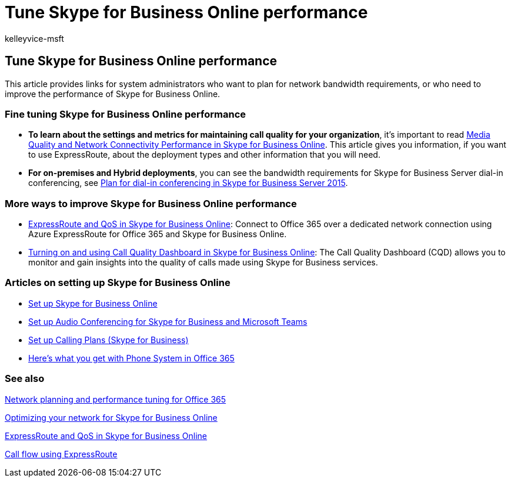 = Tune Skype for Business Online performance
:audience: Admin
:author: kelleyvice-msft
:description: This article provides links for system administrators planning for network bandwidth requirements or improving the performance of Skype for Business Online.
:f1.keywords: ["CSH"]
:manager: scotv
:ms.assetid: beec23c2-c5d6-4e84-a8af-e82aefca7802
:ms.author: kvice
:ms.collection: Ent_O365
:ms.custom: ["Adm_O365", "seo-marvel-apr2020"]
:ms.date: 9/29/2016
:ms.localizationpriority: medium
:ms.service: microsoft-365-enterprise
:ms.topic: troubleshooting
:search.appverid: ["MET150", "MOE150", "MSO150", "BCS160"]

== Tune Skype for Business Online performance

This article provides links for system administrators who want to plan for network bandwidth requirements, or who need to improve the performance of Skype for Business Online.

=== Fine tuning Skype for Business Online performance

* *To learn about the settings and metrics for maintaining call quality for your organization*, it's important to read link:/skypeforbusiness/optimizing-your-network/media-quality-and-network-connectivity-performance[Media Quality and Network Connectivity Performance in Skype for Business Online].
This article gives you information, if you want to use ExpressRoute, about the deployment types and other information that you will need.
* *For on-premises and Hybrid deployments*, you can see the bandwidth requirements for Skype for Business Server dial-in conferencing, see link:/skypeforbusiness/plan-your-deployment/conferencing/dial-in-conferencing[Plan for dial-in conferencing in Skype for Business Server 2015].

=== More ways to improve Skype for Business Online performance

* link:/skypeforbusiness/optimizing-your-network/expressroute-and-qos-in-skype-for-business-online[ExpressRoute and QoS in Skype for Business Online]: Connect to Office 365 over a dedicated network connection using Azure ExpressRoute for Office 365 and Skype for Business Online.
* link:/SkypeForBusiness/using-call-quality-in-your-organization/turning-on-and-using-call-quality-dashboard[Turning on and using Call Quality Dashboard in Skype for Business Online]: The Call Quality Dashboard (CQD) allows you to monitor and gain insights into the quality of calls made using Skype for Business services.

=== Articles on setting up Skype for Business Online

* link:/skypeforbusiness/set-up-skype-for-business-online/set-up-skype-for-business-online[Set up Skype for Business Online]
* link:/skypeforbusiness/audio-conferencing-in-office-365/set-up-audio-conferencing[Set up Audio Conferencing for Skype for Business and Microsoft Teams]
* link:/SkypeForBusiness/what-are-calling-plans-in-office-365/set-up-calling-plans[Set up Calling Plans (Skype for Business)]
* link:/skypeforbusiness/what-is-phone-system-in-office-365/here-s-what-you-get-with-phone-system[Here's what you get with Phone System in Office 365]

=== See also

xref:network-planning-and-performance.adoc[Network planning and performance tuning for Office 365]

link:/skypeforbusiness/optimizing-your-network/optimizing-your-network[Optimizing your network for Skype for Business Online]

link:/skypeforbusiness/optimizing-your-network/expressroute-and-qos-in-skype-for-business-online[ExpressRoute and QoS in Skype for Business Online]

link:/skypeforbusiness/optimizing-your-network/call-flow-using-expressroute[Call flow using ExpressRoute]
